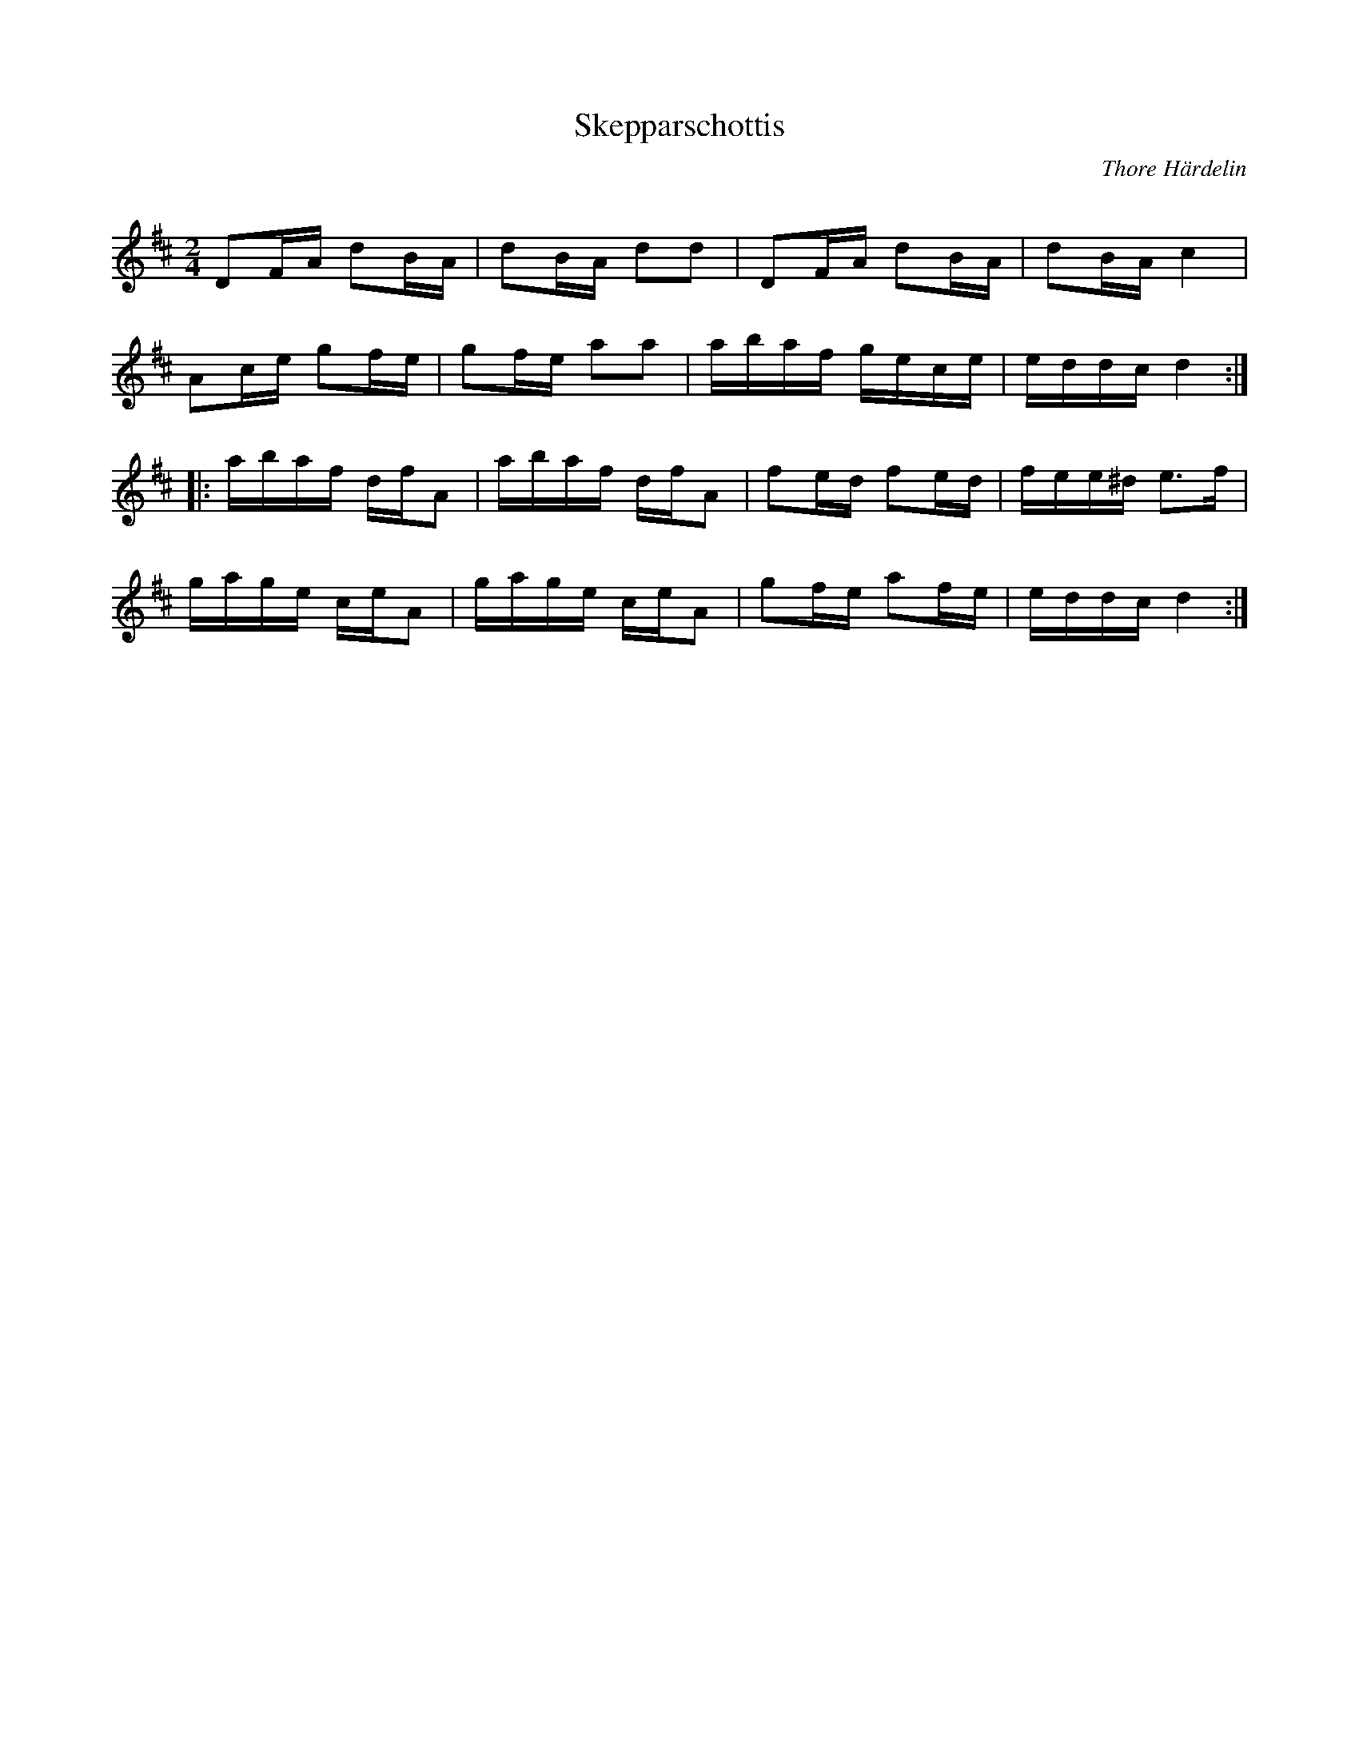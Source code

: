 %%abc-charset utf-8

X:1
Q:80
T:Skepparschottis
C:Thore Härdelin
R:Schottis
Z:ABC-transkribering av Erik Ronström 2010
M:2/4
L:1/16
K:D
D2FA d2BA|d2BA d2d2|D2FA d2BA|d2BA c4|
A2ce g2fe|g2fe a2a2|abaf gece|eddc d4:|
|:abaf dfA2|abaf dfA2|f2ed f2ed|fee^d e3f|
gage ceA2|gage ceA2|g2fe a2fe|eddc d4:|

